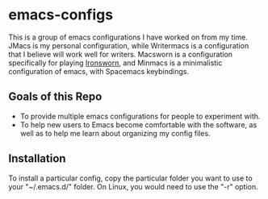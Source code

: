 * emacs-configs

This is a group of emacs configurations I have worked on from my
time. JMacs is my personal configuration, while Writermacs is a
configuration that I believe will work well for writers. Macsworn is a
configuration specifically for playing [[https://www.ironswornrpg.com][Ironsworn]], and Minmacs is a minimalistic configuration of emacs, with Spacemacs keybindings.
** Goals of this Repo
   - To provide multiple emacs configurations for people to experiment with.
   - To help new users to Emacs become comfortable with the software, as well as to help me learn about organizing my config files.
** Installation
   To install a particular config, copy the particular folder you want
   to use to your "~/.emacs.d/" folder. On Linux, you would need to use the "-r" option.

